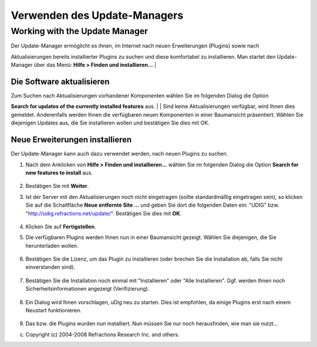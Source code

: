 Verwenden des Update-Managers
=============================

Working with the Update Manager
~~~~~~~~~~~~~~~~~~~~~~~~~~~~~~~

| Der Update-Manager ermöglicht es ihnen, im Internet nach neuen Erweiterungen (Plugins) sowie nach
Aktualisierungen bereits installierter Plugins zu suchen und diese komfortabel zu installieren. Man
startet den Update-Manager über das Menü: **Hilfe > Finden und installieren...**
|  |image0|

Die Software aktualisieren
^^^^^^^^^^^^^^^^^^^^^^^^^^

| Zum Suchen nach Aktualisierungen vorhandener Komponenten wählen Sie im folgenden Dialog die Option
**Search for updates of the currently installed features** aus.
|  |image1|
|  Sind keine Aktualisierungen verfügbar, wird Ihnen dies gemeldet. Anderenfalls werden Ihnen die
verfügbaren neuen Komponenten in einer Baumansicht präsentiert. Wählen Sie diejenigen Updates aus,
die Sie installieren wollen und bestätigen Sie dies mit OK.

Neue Erweiterungen installieren
^^^^^^^^^^^^^^^^^^^^^^^^^^^^^^^

Der Update-Manager kann auch dazu verwendet werden, nach neuen Plugins zu suchen.

#. Nach dem Anklicken von **Hilfe > Finden und installieren...** wählen Sie im folgenden Dialog die
   Option **Search for new features to install** aus.
    |image2|
#. Bestätigen Sie mit **Weiter**.
#. Ist der Server mit den Aktualisierungen noch nicht eingetragen (sollte standardmäßig eingetragen
   sein), so klicken Sie auf die Schaltfläche **Neue entfernte Site ...** und geben Sie dort die
   folgenden Daten ein: "UDIG" bzw. "http://udig.refractions.net/update/". Bestätigen Sie dies mit
   **OK**.
    |image3|
#. Klicken Sie auf **Fertigstellen**.
    |image4|
#. Die verfügbaren Plugins werden Ihnen nun in einer Baumansicht gezeigt. Wählen Sie diejenigen, die
   Sie herunterladen wollen.
    |image5|
#. Bestätigen Sie die Lizenz, um das Plugin zu installieren (oder brechen Sie die Installation ab,
   falls Sie nicht einverstanden sind).
    |image6|
#. Bestätigen Sie die Installation noch einmal mit "Installieren" oder "Alle Installieren". Ggf.
   werden Ihnen noch Sicherheitsinformationen angezeigt (Verifizierung).
    |image7|
    |image8|
#. Ein Dialog wird Ihnen vorschlagen, uDig neu zu starten. Dies ist empfohlen, da einige Plugins
   erst nach einem Neustart funktionieren.
    |image9|
#. Das bzw. die Plugins wurden nun installiert. Nun müssen Sie nur noch herausfinden, wie man sie
   nutzt...

(c) Copyright (c) 2004-2008 Refractions Research Inc. and others.

.. |image0| image:: download/attachments/8400/Updates%20finden%20und%20installieren.png
.. |image1| image:: /images/verwenden_des_update-managers/Updatefenster.png
.. |image2| image:: /images/verwenden_des_update-managers/Updatefenster2.png
.. |image3| image:: /images/verwenden_des_update-managers/Updatesite.png
.. |image4| image:: /images/verwenden_des_update-managers/Updatefenster3.png
.. |image5| image:: /images/verwenden_des_update-managers/foundfeatures.jpg
.. |image6| image:: /images/verwenden_des_update-managers/license.jpg
.. |image7| image:: /images/verwenden_des_update-managers/installation.jpg
.. |image8| image:: /images/verwenden_des_update-managers/verification.jpg
.. |image9| image:: /images/verwenden_des_update-managers/restart.jpg
